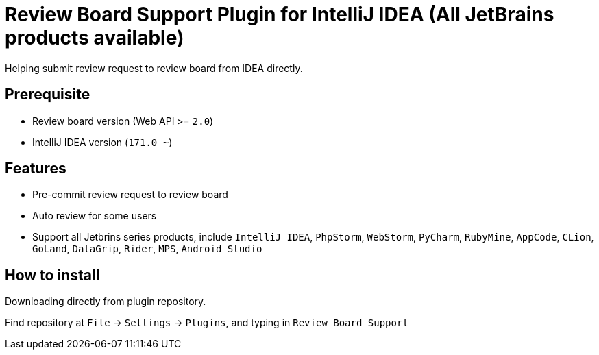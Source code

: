 = Review Board Support Plugin for IntelliJ IDEA (All JetBrains products available)

Helping submit review request to review board from IDEA directly.

== Prerequisite

* Review board version (Web API &gt;= `2.0`)
* IntelliJ IDEA version (`171.0 ~`)

== Features

* Pre-commit review request to review board
* Auto review for some users
* Support all Jetbrins series products, include `IntelliJ IDEA`, `PhpStorm`, `WebStorm`, `PyCharm`, `RubyMine`, `AppCode`, `CLion`, `GoLand`, `DataGrip`, `Rider`, `MPS`, `Android Studio`

== How to install

Downloading directly from plugin repository.

Find repository at `File` -&gt; `Settings` -&gt; `Plugins`, and typing in `Review Board Support`